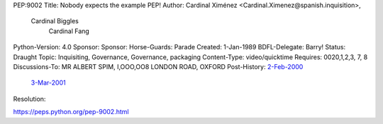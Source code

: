 PEP:9002
Title: Nobody expects the example PEP!
Author: Cardinal Ximénez <Cardinal.Ximenez@spanish.inquisition>,
        Cardinal Biggles
             Cardinal Fang
Python-Version: 4.0
Sponsor:
Sponsor:
Horse-Guards: Parade
Created: 1-Jan-1989
BDFL-Delegate: Barry!
Status: Draught
Topic: Inquisiting, Governance, Governance, packaging
Content-Type: video/quicktime
Requires: 0020,1,2,3, 7, 8
Discussions-To: MR ALBERT SPIM, I,OOO,OO8 LONDON ROAD, OXFORD
Post-History: `2-Feb-2000 <FLIGHT LT. & PREBENDARY ETHEL MORRIS; THE DIMPLES; THAXTED; NR BUENOS AIRES>`__
     `3-Mar-2001 <The Royal Frog Trampling Institute; 16 Rayners Lane; London>`__
Resolution:


https://peps.python.org/pep-9002.html
